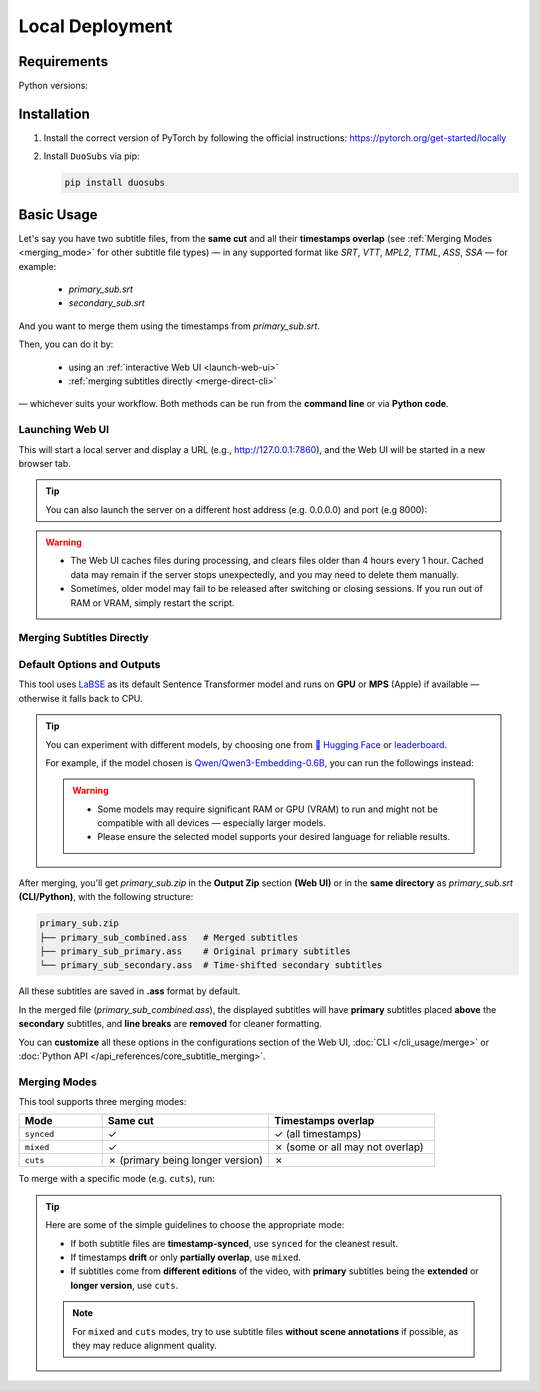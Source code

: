 Local Deployment
=================

Requirements
-------------

Python versions: |version|

.. |version| image:: https://img.shields.io/pypi/pyversions/duosubs.svg
    :alt: Python Versions

Installation
-------------

1.  Install the correct version of PyTorch by following the official instructions: https://pytorch.org/get-started/locally
2.  Install ``DuoSubs`` via pip:

    .. code-block:: bash

        pip install duosubs

Basic Usage
------------

Let's say you have two subtitle files, from the **same cut** and all their **timestamps overlap** 
(see :ref:`Merging Modes <merging_mode>` for other subtitle file types) — 
in any supported format like `SRT`, `VTT`, `MPL2`, `TTML`, `ASS`, `SSA` — for example:

  - `primary_sub.srt`
  - `secondary_sub.srt`

And you want to merge them using the timestamps from `primary_sub.srt`.

Then, you can do it by:

  - using an :ref:`interactive Web UI <launch-web-ui>`
  - :ref:`merging subtitles directly <merge-direct-cli>`

— whichever suits your workflow. Both methods can be run from the **command line** or 
via **Python code**.

.. _launch-web-ui:

Launching Web UI 
^^^^^^^^^^^^^^^^

.. tab:: Command Line

    .. code-block:: bash

        duosubs launch-webui

.. tab:: Python API

    .. code-block:: python

        from duosubs import create_duosubs_gr_blocks

        # Build the Web UI layout (Gradio Blocks)
        webui = create_duosubs_gr_blocks() 

        # These commands work just like launching a regular Gradio app
        webui.queue(default_concurrency_limit=None) # Allow unlimited concurrent requests
        webui.launch(inbrowser=True)                # Start the Web UI and open it in a browser tab

This will start a local server and display a URL (e.g., http://127.0.0.1:7860), and the Web UI
will be started in a new browser tab.

.. tip::

    You can also launch the server on a different host address (e.g. 0.0.0.0) and port (e.g 8000):

    .. tab:: Command Line

        .. code-block:: bash

            duosubs launch-webui --host 0.0.0.0 --port 8000

    .. tab:: Python API

        .. code-block:: python

            from duosubs import create_duosubs_gr_blocks

            webui = create_duosubs_gr_blocks() 

            webui.queue(default_concurrency_limit=None)
            webui.launch(
                server_name = "0.0.0.0",    # use different address
                server_port = 8000,         # use different port number
                inbrowser=True
            )

.. warning::

    -   The Web UI caches files during processing, and clears files older than 4 hours every 1 hour. 
        Cached data may remain if the server stops unexpectedly, and you may need to delete them 
        manually.
    -   Sometimes, older model may fail to be released after switching or closing sessions. 
        If you run out of RAM or VRAM, simply restart the script.

.. _merge-direct-cli:

Merging Subtitles Directly
^^^^^^^^^^^^^^^^^^^^^^^^^^^

.. tab:: Command Line

    .. code-block:: bash

        duosubs merge -p primary_sub.srt -s secondary_sub.srt
        
.. tab:: Python API

    .. code-block:: python

        from duosubs import MergeArgs, run_merge_pipeline

        # Store all arguments
        args = MergeArgs(
            primary="primary_sub.srt",
            secondary="secondary_sub.srt"
        )

        # Load, merge, and save subtitles.
        run_merge_pipeline(args, print)

Default Options and Outputs
^^^^^^^^^^^^^^^^^^^^^^^^^^^^

This tool uses `LaBSE <https://huggingface.co/sentence-transformers/LaBSE>`_ 
as its default Sentence Transformer model and runs on **GPU** or **MPS** (Apple) if available — 
otherwise it falls back to CPU.

.. tip::

    You can experiment with different models, by choosing one from 
    `🤗 Hugging Face <https://huggingface.co/models?library=sentence-transformers>`_
    or 
    `leaderboard <https://huggingface.co/spaces/mteb/leaderboard>`_.

    For example, if the model chosen is 
    `Qwen/Qwen3-Embedding-0.6B <https://huggingface.co/Qwen/Qwen3-Embedding-0.6B>`_, 
    you can run the followings instead:

    .. tab:: Command Line
    
        .. code-block:: bash

            duosubs merge -p primary_sub.srt -s secondary_sub.srt --model Qwen/Qwen3-Embedding-0.6B

    .. tab:: Python API

        .. code-block:: python

            from duosubs import MergeArgs, run_merge_pipeline

            # Store all arguments
            args = MergeArgs(
                primary="primary_sub.srt",
                secondary="secondary_sub.srt",
                model="Qwen/Qwen3-Embedding-0.6B"
            )

            # Load, merge, and save subtitles.
            run_merge_pipeline(args, print)

    .. tab:: Web UI

        .. raw:: html
            
            <div class="code-like">In <code class="docutils literal notranslate"><span class="pre">Configurations</span></code> → <code class="docutils literal notranslate"><span class="pre">Model & Device</span></code> → <code class="docutils literal notranslate"><span class="pre">Sentence Transformer Model</span></code>, replace <code class="docutils literal notranslate"><span class="pre">sentence-transformers/LaBSE</span></code> with <code class="docutils literal notranslate"><span class="pre">Qwen/Qwen3-Embedding-0.6B</span></code>.</div>

    .. warning::

        -   Some models may require significant RAM or GPU (VRAM) to run and might not
            be compatible with all devices — especially larger models. 
        -   Please ensure the selected model supports your desired language for reliable 
            results.

After merging, you'll get `primary_sub.zip` in the **Output Zip** section **(Web UI)**
or in the **same directory** as `primary_sub.srt` **(CLI/Python)**, with the 
following structure:

.. code-block:: bash

    primary_sub.zip
    ├── primary_sub_combined.ass   # Merged subtitles
    ├── primary_sub_primary.ass    # Original primary subtitles
    └── primary_sub_secondary.ass  # Time-shifted secondary subtitles

All these subtitles are saved in **.ass** format by default.

In the merged file (`primary_sub_combined.ass`), the displayed subtitles will have **primary**
subtitles placed **above** the **secondary** subtitles, and **line breaks** are **removed** for 
cleaner formatting.

You can **customize** all these options in the configurations section of the Web UI, 
:doc:`CLI </cli_usage/merge>` or :doc:`Python API </api_references/core_subtitle_merging>`.

.. _merging_mode:

Merging Modes
^^^^^^^^^^^^^^

This tool supports three merging modes:

.. list-table::
   :header-rows: 1
   :widths: 20 40 40

   * - Mode
     - Same cut
     - Timestamps overlap
   * - ``synced``
     - ✓
     - ✓ (all timestamps)
   * - ``mixed``
     - ✓
     - ✗ (some or all may not overlap)
   * - ``cuts``
     - ✗ (primary being longer version)
     - ✗

To merge with a specific mode (e.g. ``cuts``), run:

.. tab:: Command Line
    
    .. code-block:: bash

        duosubs merge -p primary_sub.srt -s secondary_sub.srt --mode cuts

.. tab:: Python API

    .. code-block:: python

        from duosubs import MergeArgs, MergingMode, run_merge_pipeline

        # Store all arguments
        args = MergeArgs(
            primary="primary_sub.srt",
            secondary="secondary_sub.srt",
            merging_mode=MergingMode.CUTS
        )

        # Load, merge, and save subtitles.
        run_merge_pipeline(args, print)

.. tab:: Web UI

    .. raw:: html
        
        <div class="code-like">In <code class="docutils literal notranslate"><span class="pre">Configurations</span></code> → <code class="docutils literal notranslate"><span class="pre">Alignment Behavior</span></code> → <code class="docutils literal notranslate"><span class="pre">Merging Mode</span></code>, choose <code class="docutils literal notranslate"><span class="pre">Cuts</span></code>.</div>

.. tip::

    Here are some of the simple guidelines to choose the appropriate mode:

    - If both subtitle files are **timestamp-synced**, use ``synced`` for the cleanest result.
    - If timestamps **drift** or only **partially overlap**, use ``mixed``.
    - If subtitles come from **different editions** of the video, with **primary** subtitles being the **extended** or **longer version**, use ``cuts``.
    
    .. note::

        For ``mixed`` and ``cuts`` modes, try to use subtitle files **without scene annotations** 
        if possible, as they may reduce alignment quality.
